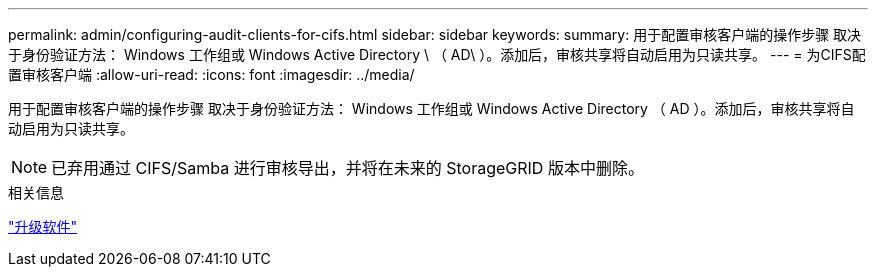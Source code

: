 ---
permalink: admin/configuring-audit-clients-for-cifs.html 
sidebar: sidebar 
keywords:  
summary: 用于配置审核客户端的操作步骤 取决于身份验证方法： Windows 工作组或 Windows Active Directory \ （ AD\ ）。添加后，审核共享将自动启用为只读共享。 
---
= 为CIFS配置审核客户端
:allow-uri-read: 
:icons: font
:imagesdir: ../media/


[role="lead"]
用于配置审核客户端的操作步骤 取决于身份验证方法： Windows 工作组或 Windows Active Directory （ AD ）。添加后，审核共享将自动启用为只读共享。


NOTE: 已弃用通过 CIFS/Samba 进行审核导出，并将在未来的 StorageGRID 版本中删除。

.相关信息
link:../upgrade/index.html["升级软件"]
